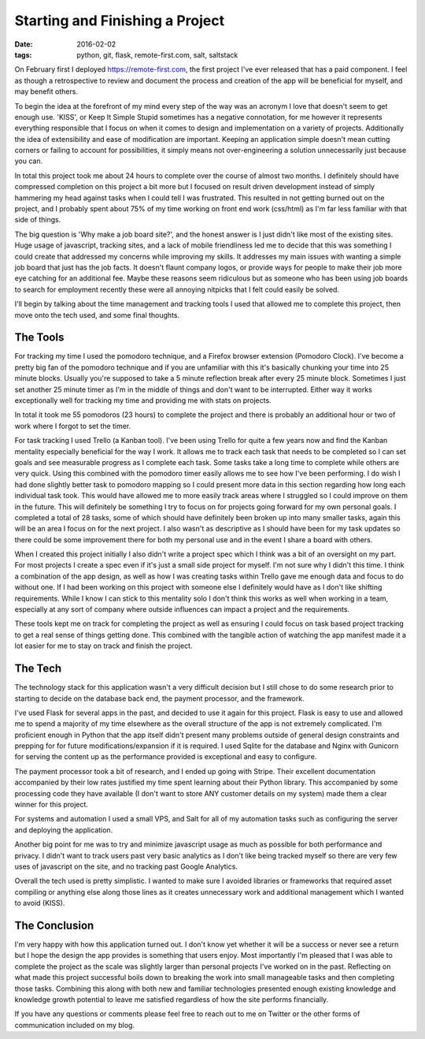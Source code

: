 Starting and Finishing a Project
================================
:date: 2016-02-02
:tags: python, git, flask, remote-first.com, salt, saltstack

On February first I deployed https://remote-first.com, the first project I've
ever released that has a paid component. I feel as though a retrospective to
review and document the process and creation of the app will be beneficial for
myself, and may benefit others.

To begin the idea at the forefront of my mind every step of the way was an
acronym I love that doesn't seem to get enough use. 'KISS', or Keep It Simple
Stupid sometimes has a negative connotation, for me however it represents
everything responsible that I focus on when it comes to design and
implementation on a variety of projects. Additionally the idea of
extensibility and ease of modification are important. Keeping an application
simple doesn't mean cutting corners or failing to account for possibilities,
it simply means not over-engineering a solution unnecessarily just because
you can. 

In total this project took me about 24 hours to complete over the course of
almost two months. I definitely should have compressed completion on this
project a bit more but I focused on result driven development instead of
simply hammering my head against tasks when I could tell I was frustrated. This
resulted in not getting burned out on the project, and I probably spent about
75% of my time working on front end work (css/html) as I'm far less familiar
with that side of things.

The big question is 'Why make a job board site?', and the honest answer is I
just didn't like most of the existing sites. Huge usage of javascript,
tracking sites, and a lack of mobile friendliness led me to decide that
this was something I could create that addressed my concerns while improving
my skills. It addresses my main issues with wanting a simple job board that
just has the job facts. It doesn't flaunt company logos, or provide ways for
people to make their job more eye catching for an additional fee.
Maybe these reasons seem ridiculous but as someone who has been using job
boards to search for employment recently these were all annoying nitpicks
that I felt could easily be solved.

I'll begin by talking about the time management and tracking tools I used
that allowed me to complete this project, then move onto the tech used,
and some final thoughts.

The Tools
---------

For tracking my time I used the pomodoro technique, and a Firefox browser
extension (Pomodoro Clock). I've become a pretty big fan of the pomodoro
technique and if you are unfamiliar with this it's basically chunking your time
into 25 minute blocks. Usually you're supposed to take a 5 minute reflection
break after every 25 minute block. Sometimes I just set another 25 minute
timer as I'm in the middle of things and don't want to be interrupted. Either
way it works exceptionally well for tracking my time and providing me with
stats on projects.

.. image:: images/pomodoro_stats.PNG
    :alt: Pomodoro Data
    :align: center

In total it took me 55 pomodoros (23 hours) to complete the project and there
is probably an additional hour or two of work where I forgot to set the timer.

For task tracking I used Trello (a Kanban tool). I've been using Trello
for quite a few years now and find the Kanban mentality especially beneficial
for the way I work. It allows me to track each task that needs to be completed
so I can set goals and see measurable progress as I complete each task. Some
tasks take a long time to complete while others are very quick. Using
this combined with the pomodoro timer easily allows me to see how I've been
performing. I do wish I had done slightly better task to pomodoro mapping so
I could present more data in this section regarding how long each individual
task took. This would have allowed me to more easily track areas where I
struggled so I could improve on them in the future. This will definitely be
something I try to focus on for projects going forward for my own personal
goals. I completed a total of 28 tasks, some of which should have definitely
been broken up into many smaller tasks, again this will be an area I focus on
for the next project. I also wasn't as descriptive as I should have been for my
task updates so there could be some improvement there for both my personal use
and in the event I share a board with others.

.. image:: images/trello_board.PNG
    :alt: Trello Board
    :height: 1031px
    :width: 840px
    :scale: 50
    :align: center

When I created this project initially I also didn't write a project spec which
I think was a bit of an oversight on my part. For most projects I create a spec
even if it's just a small side project for myself. I'm not sure why I didn't
this time. I think a combination of the app design, as well as how I was
creating tasks within Trello gave me enough data and focus to do without one.
If I had been working on this project with someone else I definitely would have
as I don't like shifting requirements. While I know I can stick to this
mentality solo I don't think this works as well when working in a team,
especially at any sort of company where outside influences can impact a
project and the requirements.

These tools kept me on track for completing the project as well as ensuring
I could focus on task based project tracking to get a real sense of things
getting done. This combined with the tangible action of watching the app
manifest made it a lot easier for me to stay on track and finish the project.

The Tech
--------

The technology stack for this application wasn't a very difficult decision but
I still chose to do some research prior to starting to decide on the
database back end, the payment processor, and the framework.

I've used Flask for several apps in the past, and decided to use it again for
this project. Flask is easy to use and allowed me to spend a majority of my
time elsewhere as the overall structure of the app is not extremely
complicated. I'm proficient enough in Python that the app itself didn't
present many problems outside of general design constraints and prepping for
for future modifications/expansion if it is required. I used Sqlite for the
database and Nginx with Gunicorn for serving the content up as the performance
provided is exceptional and easy to configure.

The payment processor took a bit of research, and I ended up going with
Stripe. Their excellent documentation accompanied by their low rates justified
my time spent learning about their Python library. This accompanied by some
processing code they have available (I don't want to store ANY customer details
on my system) made them a clear winner for this project.

For systems and automation I used a small VPS, and Salt for all of my
automation tasks such as configuring the server and deploying the application.

Another big point for me was to try and minimize javascript usage as much as
possible for both performance and privacy. I didn't want to track users past
very basic analytics as I don't like being tracked myself so there are very
few uses of javascript on the site, and no tracking past Google Analytics.

Overall the tech used is pretty simplistic. I wanted to make sure I avoided
libraries or frameworks that required asset compiling or anything else along
those lines as it creates unnecessary work and additional management which I
wanted to avoid (KISS).

The Conclusion
--------------

I'm very happy with how this application turned out. I don't know yet whether
it will be a success or never see a return but I hope the design the app
provides is something that users enjoy. Most importantly I'm
pleased that I was able to complete the project as the scale was slightly
larger than personal projects I've worked on in the past. Reflecting on what
made this project successful boils down to breaking the work into small
manageable tasks and then completing those tasks. Combining this along with
both new and familiar technologies presented enough existing knowledge and
knowledge growth potential to leave me satisfied regardless of how the site
performs financially.

If you have any questions or comments please feel free to reach
out to me on Twitter or the other forms of communication included on my blog.
